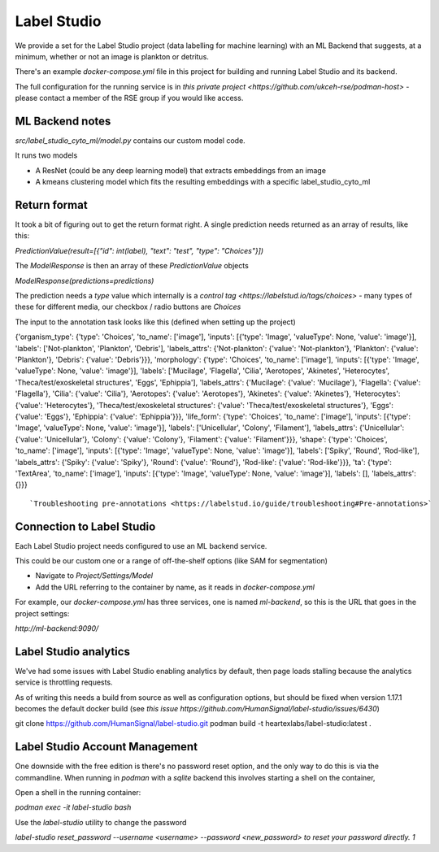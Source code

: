 Label Studio
============

We provide a set for the Label Studio project (data labelling for machine learning) with an ML Backend that suggests, at a minimum, whether or not an image is plankton or detritus.

There's an example `docker-compose.yml` file in this project for building and running Label Studio and its backend.

The full configuration for the running service is in `this private project <https://github.com/ukceh-rse/podman-host>` - please contact a member of the RSE group if you would like access.

ML Backend notes
----------------

`src/label_studio_cyto_ml/model.py` contains our custom model code.

It runs two models

* A ResNet (could be any deep learning model) that extracts embeddings from an image
* A kmeans clustering model which fits the resulting embeddings with a specific label_studio_cyto_ml

Return format 
-------------

It took a bit of figuring out to get the return format right. A single prediction needs returned as an array of results, like this: 

`PredictionValue(result=[{"id": int(label), "text": "test", "type": "Choices"}])`

The `ModelResponse` is then an array of these `PredictionValue` objects

`ModelResponse(predictions=predictions)`

The prediction needs a `type` value which internally is a `control tag <https://labelstud.io/tags/choices>` - many types of these for different media, our checkbox / radio buttons are `Choices`

The input to the annotation task looks like this (defined when setting up the project)

{'organism_type': {'type': 'Choices', 'to_name': ['image'], 'inputs': [{'type': 'Image', 'valueType': None, 'value': 'image'}], 'labels': ['Not-plankton', 'Plankton', 'Debris'], 'labels_attrs': {'Not-plankton': {'value': 'Not-plankton'}, 'Plankton': {'value': 'Plankton'}, 'Debris': {'value': 'Debris'}}}, 'morphology': {'type': 'Choices', 'to_name': ['image'], 'inputs': [{'type': 'Image', 'valueType': None, 'value': 'image'}], 'labels': ['Mucilage', 'Flagella', 'Cilia', 'Aerotopes', 'Akinetes', 'Heterocytes', 'Theca/test/exoskeletal structures', 'Eggs', 'Ephippia'], 'labels_attrs': {'Mucilage': {'value': 'Mucilage'}, 'Flagella': {'value': 'Flagella'}, 'Cilia': {'value': 'Cilia'}, 'Aerotopes': {'value': 'Aerotopes'}, 'Akinetes': {'value': 'Akinetes'}, 'Heterocytes': {'value': 'Heterocytes'}, 'Theca/test/exoskeletal structures': {'value': 'Theca/test/exoskeletal structures'}, 'Eggs': {'value': 'Eggs'}, 'Ephippia': {'value': 'Ephippia'}}}, 'life_form': {'type': 'Choices', 'to_name': ['image'], 'inputs': [{'type': 'Image', 'valueType': None, 'value': 'image'}], 'labels': ['Unicellular', 'Colony', 'Filament'], 'labels_attrs': {'Unicellular': {'value': 'Unicellular'}, 'Colony': {'value': 'Colony'}, 'Filament': {'value': 'Filament'}}}, 'shape': {'type': 'Choices', 'to_name': ['image'], 'inputs': [{'type': 'Image', 'valueType': None, 'value': 'image'}], 'labels': ['Spiky', 'Round', 'Rod-like'], 'labels_attrs': {'Spiky': {'value': 'Spiky'}, 'Round': {'value': 'Round'}, 'Rod-like': {'value': 'Rod-like'}}}, 'ta': {'type': 'TextArea', 'to_name': ['image'], 'inputs': [{'type': 'Image', 'valueType': None, 'value': 'image'}], 'labels': [], 'labels_attrs': {}}}
::

`Troubleshooting pre-annotations <https://labelstud.io/guide/troubleshooting#Pre-annotations>`

Connection to Label Studio
--------------------------

Each Label Studio project needs configured to use an ML backend service.

This could be our custom one or a range of off-the-shelf options (like SAM for segmentation)


* Navigate to `Project/Settings/Model`
* Add the URL referring to the container by name, as it reads in `docker-compose.yml`

For example, our `docker-compose.yml` has three services, one is named `ml-backend`, so this is the URL that goes in the project settings:

`http://ml-backend:9090/`

Label Studio analytics
----------------------

We've had some issues with Label Studio enabling analytics by default, then page loads stalling because the analytics service is throttling requests.

As of writing this needs a build from source as well as configuration options, but should be fixed when version 1.17.1 becomes the default docker build (see `this issue https://github.com/HumanSignal/label-studio/issues/6430`)

git clone https://github.com/HumanSignal/label-studio.git
podman build -t heartexlabs/label-studio:latest .
::

Label Studio Account Management
-----------------------------

One downside with the free edition is there's no password reset option, and the only way to do this is via the commandline.
When running in `podman` with a `sqlite` backend this involves starting a shell on the container, 

Open a shell in the running container:

`podman exec -it label-studio bash`

Use the `label-studio` utility to change the password

`label-studio reset_password --username <username> --password <new_password> to reset your password directly.
1`
::




